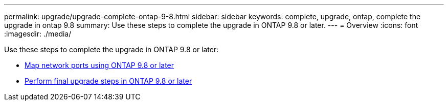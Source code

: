 ---
permalink: upgrade/upgrade-complete-ontap-9-8.html
sidebar: sidebar
keywords: complete, upgrade, ontap, complete the upgrade in ontap 9.8
summary: Use these steps to complete the upgrade in ONTAP 9.8 or later.
---
= Overview
:icons: font
:imagesdir: ./media/

[.lead]
Use these steps to complete the upgrade in ONTAP 9.8 or later:

* link:upgrade-map-network-ports-ontap-9-8.html[Map network ports using ONTAP 9.8 or later]
* link:upgrade-final-upgrade-steps-in-ontap-9-8.html[Perform final upgrade steps in ONTAP 9.8 or later]
